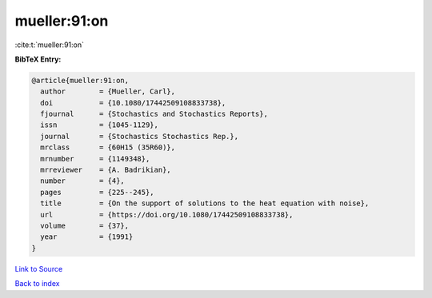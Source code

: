 mueller:91:on
=============

:cite:t:`mueller:91:on`

**BibTeX Entry:**

.. code-block:: bibtex

   @article{mueller:91:on,
     author        = {Mueller, Carl},
     doi           = {10.1080/17442509108833738},
     fjournal      = {Stochastics and Stochastics Reports},
     issn          = {1045-1129},
     journal       = {Stochastics Stochastics Rep.},
     mrclass       = {60H15 (35R60)},
     mrnumber      = {1149348},
     mrreviewer    = {A. Badrikian},
     number        = {4},
     pages         = {225--245},
     title         = {On the support of solutions to the heat equation with noise},
     url           = {https://doi.org/10.1080/17442509108833738},
     volume        = {37},
     year          = {1991}
   }

`Link to Source <https://doi.org/10.1080/17442509108833738},>`_


`Back to index <../By-Cite-Keys.html>`_
